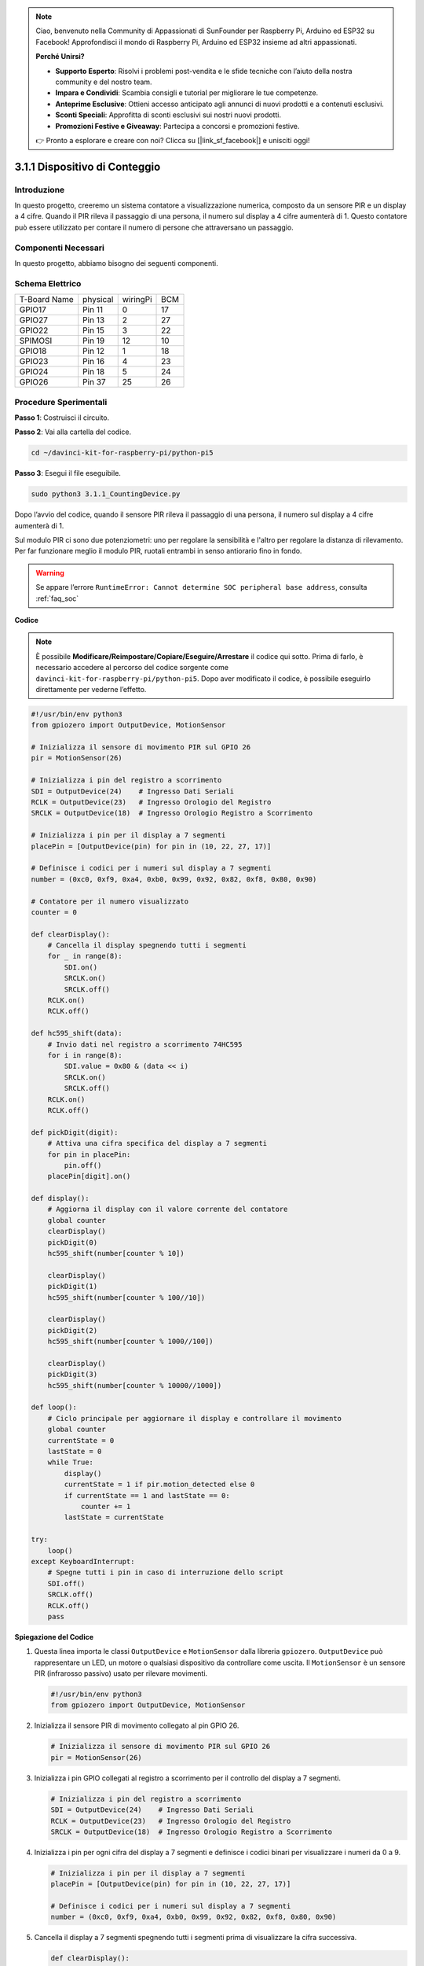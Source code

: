 .. note::

    Ciao, benvenuto nella Community di Appassionati di SunFounder per Raspberry Pi, Arduino ed ESP32 su Facebook! Approfondisci il mondo di Raspberry Pi, Arduino ed ESP32 insieme ad altri appassionati.

    **Perché Unirsi?**

    - **Supporto Esperto**: Risolvi i problemi post-vendita e le sfide tecniche con l’aiuto della nostra community e del nostro team.
    - **Impara e Condividi**: Scambia consigli e tutorial per migliorare le tue competenze.
    - **Anteprime Esclusive**: Ottieni accesso anticipato agli annunci di nuovi prodotti e a contenuti esclusivi.
    - **Sconti Speciali**: Approfitta di sconti esclusivi sui nostri nuovi prodotti.
    - **Promozioni Festive e Giveaway**: Partecipa a concorsi e promozioni festive.

    👉 Pronto a esplorare e creare con noi? Clicca su [|link_sf_facebook|] e unisciti oggi!

.. _py_pi5_counting_device:

3.1.1 Dispositivo di Conteggio
==================================

Introduzione
-------------

In questo progetto, creeremo un sistema contatore a visualizzazione 
numerica, composto da un sensore PIR e un display a 4 cifre. Quando 
il PIR rileva il passaggio di una persona, il numero sul display a 4 
cifre aumenterà di 1. Questo contatore può essere utilizzato per contare 
il numero di persone che attraversano un passaggio.

Componenti Necessari
------------------------------

In questo progetto, abbiamo bisogno dei seguenti componenti.

.. image:: ../python_pi5/img/4.1.7_counting_device_list_1.png
    :align: center

.. image:: ../python_pi5/img/4.1.7_counting_device_list_2.png
    :align: center

.. È sicuramente conveniente acquistare un kit completo, ecco il link:

.. .. list-table::
..     :widths: 20 20 20
..     :header-rows: 1

..     *   - Nome	
..         - OGGETTI IN QUESTO KIT
..         - LINK
..     *   - Raphael Kit
..         - 337
..         - |link_Raphael_kit|

.. Puoi anche acquistarli separatamente dai link seguenti.

.. .. list-table::
..     :widths: 30 20
..     :header-rows: 1

..     *   - INTRODUZIONE AI COMPONENTI
..         - LINK PER L'ACQUISTO

..     *   - :ref:`gpio_extension_board`
..         - |link_gpio_board_buy|
..     *   - :ref:`breadboard`
..         - |link_breadboard_buy|
..     *   - :ref:`wires`
..         - |link_wires_buy|
..     *   - :ref:`resistor`
..         - |link_resistor_buy|
..     *   - :ref:`4_digit`
..         - \-
..     *   - :ref:`74hc595`
..         - |link_74hc595_buy|
..     *   - :ref:`pir`
..         - \-

Schema Elettrico
----------------------

============ ======== ======== ===
T-Board Name physical wiringPi BCM
GPIO17       Pin 11   0        17
GPIO27       Pin 13   2        27
GPIO22       Pin 15   3        22
SPIMOSI      Pin 19   12       10
GPIO18       Pin 12   1        18
GPIO23       Pin 16   4        23
GPIO24       Pin 18   5        24
GPIO26       Pin 37   25       26
============ ======== ======== ===

.. image:: ../python_pi5/img/4.1.7_counting_device_schematic.png
   :align: center

Procedure Sperimentali
----------------------------

**Passo 1**: Costruisci il circuito.

.. image:: ../python_pi5/img/4.1.7_counting_device_circuit.png

**Passo 2**: Vai alla cartella del codice.

.. raw:: html

   <run></run>

.. code-block::

    cd ~/davinci-kit-for-raspberry-pi/python-pi5

**Passo 3**: Esegui il file eseguibile.

.. raw:: html

   <run></run>

.. code-block::

    sudo python3 3.1.1_CountingDevice.py

Dopo l’avvio del codice, quando il sensore PIR rileva il passaggio di 
una persona, il numero sul display a 4 cifre aumenterà di 1.

Sul modulo PIR ci sono due potenziometri: uno per regolare la sensibilità e l'altro per regolare la distanza di rilevamento. Per far funzionare meglio il modulo PIR, ruotali entrambi in senso antiorario fino in fondo.

.. image:: ../python_pi5/img/4.1.7_PIR_TTE.png
    :width: 400
    :align: center

.. warning::

    Se appare l’errore ``RuntimeError: Cannot determine SOC peripheral base address``, consulta :ref:`faq_soc`

**Codice**

.. note::
    È possibile **Modificare/Reimpostare/Copiare/Eseguire/Arrestare** il codice qui sotto. Prima di farlo, è necessario accedere al percorso del codice sorgente come ``davinci-kit-for-raspberry-pi/python-pi5``. Dopo aver modificato il codice, è possibile eseguirlo direttamente per vederne l’effetto.

.. raw:: html

    <run></run>

.. code-block:: python

   #!/usr/bin/env python3
   from gpiozero import OutputDevice, MotionSensor

   # Inizializza il sensore di movimento PIR sul GPIO 26
   pir = MotionSensor(26)

   # Inizializza i pin del registro a scorrimento
   SDI = OutputDevice(24)    # Ingresso Dati Seriali
   RCLK = OutputDevice(23)   # Ingresso Orologio del Registro
   SRCLK = OutputDevice(18)  # Ingresso Orologio Registro a Scorrimento

   # Inizializza i pin per il display a 7 segmenti
   placePin = [OutputDevice(pin) for pin in (10, 22, 27, 17)]

   # Definisce i codici per i numeri sul display a 7 segmenti
   number = (0xc0, 0xf9, 0xa4, 0xb0, 0x99, 0x92, 0x82, 0xf8, 0x80, 0x90)

   # Contatore per il numero visualizzato
   counter = 0

   def clearDisplay():
       # Cancella il display spegnendo tutti i segmenti
       for _ in range(8):
           SDI.on()
           SRCLK.on()
           SRCLK.off()
       RCLK.on()
       RCLK.off()

   def hc595_shift(data):
       # Invio dati nel registro a scorrimento 74HC595
       for i in range(8):
           SDI.value = 0x80 & (data << i)
           SRCLK.on()
           SRCLK.off()
       RCLK.on()
       RCLK.off()

   def pickDigit(digit):
       # Attiva una cifra specifica del display a 7 segmenti
       for pin in placePin:
           pin.off()
       placePin[digit].on()

   def display():
       # Aggiorna il display con il valore corrente del contatore
       global counter
       clearDisplay()
       pickDigit(0)
       hc595_shift(number[counter % 10])

       clearDisplay()
       pickDigit(1)
       hc595_shift(number[counter % 100//10])

       clearDisplay()
       pickDigit(2)
       hc595_shift(number[counter % 1000//100])

       clearDisplay()
       pickDigit(3)
       hc595_shift(number[counter % 10000//1000])

   def loop():
       # Ciclo principale per aggiornare il display e controllare il movimento
       global counter
       currentState = 0
       lastState = 0
       while True:
           display()
           currentState = 1 if pir.motion_detected else 0
           if currentState == 1 and lastState == 0:
               counter += 1
           lastState = currentState

   try:
       loop()
   except KeyboardInterrupt:
       # Spegne tutti i pin in caso di interruzione dello script
       SDI.off()
       SRCLK.off()
       RCLK.off()
       pass


**Spiegazione del Codice**

#. Questa linea importa le classi ``OutputDevice`` e ``MotionSensor`` dalla libreria ``gpiozero``. ``OutputDevice`` può rappresentare un LED, un motore o qualsiasi dispositivo da controllare come uscita. Il ``MotionSensor`` è un sensore PIR (infrarosso passivo) usato per rilevare movimenti.

   .. code-block:: python

       #!/usr/bin/env python3
       from gpiozero import OutputDevice, MotionSensor

#. Inizializza il sensore PIR di movimento collegato al pin GPIO 26.

   .. code-block:: python

       # Inizializza il sensore di movimento PIR sul GPIO 26
       pir = MotionSensor(26)

#. Inizializza i pin GPIO collegati al registro a scorrimento per il controllo del display a 7 segmenti.

   .. code-block:: python

       # Inizializza i pin del registro a scorrimento
       SDI = OutputDevice(24)    # Ingresso Dati Seriali
       RCLK = OutputDevice(23)   # Ingresso Orologio del Registro
       SRCLK = OutputDevice(18)  # Ingresso Orologio Registro a Scorrimento

#. Inizializza i pin per ogni cifra del display a 7 segmenti e definisce i codici binari per visualizzare i numeri da 0 a 9.

   .. code-block:: python

       # Inizializza i pin per il display a 7 segmenti
       placePin = [OutputDevice(pin) for pin in (10, 22, 27, 17)]

       # Definisce i codici per i numeri sul display a 7 segmenti
       number = (0xc0, 0xf9, 0xa4, 0xb0, 0x99, 0x92, 0x82, 0xf8, 0x80, 0x90)

#. Cancella il display a 7 segmenti spegnendo tutti i segmenti prima di visualizzare la cifra successiva.

   .. code-block:: python

       def clearDisplay():
           # Cancella il display spegnendo tutti i segmenti
           for _ in range(8):
               SDI.on()
               SRCLK.on()
               SRCLK.off()
           RCLK.on()
           RCLK.off()

#. Trasferisce un byte di dati nel registro a scorrimento 74HC595, controllando i segmenti del display.

   .. code-block:: python

       def hc595_shift(data):
           # Invio dati nel registro a scorrimento 74HC595
           for i in range(8):
               SDI.value = 0x80 & (data << i)
               SRCLK.on()
               SRCLK.off()
           RCLK.on()
           RCLK.off()

#. Seleziona quale cifra del display a 7 segmenti attivare. Ogni cifra è controllata da un pin GPIO separato.

   .. code-block:: python

       def pickDigit(digit):
           # Attiva una cifra specifica del display a 7 segmenti
           for pin in placePin:
               pin.off()
           placePin[digit].on()

#. Visualizza prima la cifra dell’unità, seguita da quella delle decine, delle centinaia e infine delle migliaia, creando l'illusione di un display a quattro cifre continuo.

   .. code-block:: python

       def display():
           # Aggiorna il display con il valore corrente del contatore
           global counter
           clearDisplay()
           pickDigit(0)
           hc595_shift(number[counter % 10])

           clearDisplay()
           pickDigit(1)
           hc595_shift(number[counter % 100//10])

           clearDisplay()
           pickDigit(2)
           hc595_shift(number[counter % 1000//100])

           clearDisplay()
           pickDigit(3)
           hc595_shift(number[counter % 10000//1000])

#. Definisce il ciclo principale in cui il display viene aggiornato continuamente, e lo stato del sensore PIR viene monitorato. Se viene rilevato un movimento, il contatore aumenta.

   .. code-block:: python

       def loop():
           # Ciclo principale per aggiornare il display e controllare il movimento
           global counter
           currentState = 0
           lastState = 0
           while True:
               display()
               currentState = 1 if pir.motion_detected else 0
               if currentState == 1 and lastState == 0:
                   counter += 1
               lastState = currentState

#. Esegue il ciclo principale e consente l'interruzione dello script tramite il comando da tastiera (Ctrl+C), spegnendo tutti i pin per una chiusura pulita.

   .. code-block:: python

       try:
           loop()
       except KeyboardInterrupt:
           # Spegne tutti i pin in caso di interruzione dello script
           SDI.off()
           SRCLK.off()
           RCLK.off()
           pass



